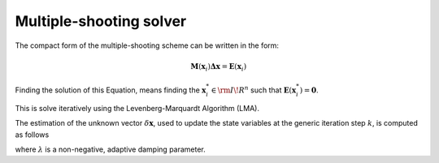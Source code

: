 Multiple-shooting solver
========================

The compact form of the multiple-shooting scheme can be written in the form:

.. math::
   \mathbf{M}(\mathbf{x}_i) \mathbf{\Delta \mathbf{x}} = \mathbf{E}(\mathbf{x}_i)

Finding the solution of this Equation, means finding the :math:`\mathbf{x}^{*}_i \in \rm I\!R^{n}` such that :math:`\mathbf{E}(\mathbf{x}_i^*) = \mathbf{0}`.

This is solve iteratively using the Levenberg-Marquardt Algorithm (LMA).


The estimation of the unknown vector :math:`\delta \mathbf{x}`, used to update the state variables at the generic iteration step :math:`k`, is computed as follows

.. math::
   :label: LMA

   \left[ \mathbf{M}^{T}\mathbf{M} + \lambda \text{diag}(\mathbf{M}^{T}\mathbf{M}) \right]\mathbf{\delta \mathbf{x}} =  \mathbf{M}^{T} \mathbf{E}

where :math:`\lambda` is a non-negative, adaptive damping parameter.

.. content-tabs::

    .. tab-container:: tab1
        :title: LMA code - period 

           .. code-block:: python

                class Solver:


                    def __init__(self, tolerance = 1e-5, max_iterations = 100, ms_obj = None):
                        self.tolerance = tolerance
                        self.max_iterations = max_iterations
                        self.ms_obj = ms_obj

                    def lma(self):

                        damp = 1.0
                        x0 = self.ms_obj.get_initial_guess()
                        x = 1*(x0)
                        ptlist = [x0]
                        error = []
                        dim = self.ms_obj.dim
                        # Start the iterative scheme
                        for i in range(self.max_iterations):

                            start_timing = time.time()
                            print("... Iteration i = " + str(i))

                            MS, E, complete_solution = self.ms_obj.get_ms_scheme(x)

                            epsilon = max(np.abs(E))
                            error.append(epsilon)
                            end_timing = time.time()
                            print("... Iteration " + str(i) + " time: " + str(end_timing - start_timing))
                            print("... Iteration number i = " + str(i) + " has error: " + str(norm(E, inf)))

                    #        np.save(data_sim_history+"/Checkpoint_Iteration_"+str(i), x)
                    #        np.save(data_sim_history+"/Error_History", error)

                            if epsilon < self.tolerance:
                                print("Iteration terminates at error : " + str(norm(E, inf)))
                                print("Calculating Floquet Multipliers")

                                ptlist.append(1*x)
                                # jac_sg: jacobian semigroup (from one point to the next one)
                                jac_sg = np.eye(dim)

                                # Evaluation of Jacobian, using Semigroup (transition) property
                                for i in range(0, self.ms_obj.point_number-1):
                                    jac_sg = (MS[(i*dim):dim+(i*dim),
                                                (i*dim):(i*dim)+dim]).dot(jac_sg)

                                break

                            else:

                                # setting up LM equation 
                                # [(MS.T)MS + lambda*diag((MS.T)MS)]*delta_x = (MS.T)E
                                # put the Eq. in the form A*delta_x = B 

                                A_0 = np.dot(MS.T,  MS)
                                A = A_0 + damp* np.diag(np.diag(A_0))
                                B = np.dot(MS.T, E)
                                delta_x = np.linalg.solve(A, B)
                                # Update of the solution

                                for k in range(self.ms_obj.point_number):
                                    x[k,:] = x[k,:] + delta_x[k*dim:(k+1)*dim]
                                [E_new,_] = self.ms_obj.get_error_vector(x)

                                if norm(E_new, inf) < norm(E, inf):
                                    damp = damp / 10.0
                                else :
                                    damp = damp * 10.0
                                ptlist.append(1*x)

                        return x, ptlist, error, complete_solution, jac_sg

    .. tab-container:: tab2
        :title: LMA code - period unknown

           .. code-block:: python

                class SolverPeriod:


                    def __init__(self, tolerance = 1e-5, max_iterations = 100, ms_obj = None):
                        self.tolerance = tolerance
                        self.max_iterations = max_iterations
                        self.ms_obj = ms_obj

                    def lma(self):
                        tau = self.ms_obj.period_guess/(self.ms_obj.point_number -1)
                        damp = 1.0
                        x0 = self.ms_obj.get_initial_guess()
                        x = 1*(x0)
                        ptlist = [x0]
                        error = []
                        dim = self.ms_obj.dim
                        x_new = x
                        # Start the iterative scheme
                        for i in range(self.max_iterations):

                            start_timing = time.time()
                            print("... Iteration i = " + str(i))
                            print("tau is:", tau)
                            MS, E, complete_solution = self.ms_obj.get_ms_scheme(x, tau)

                            epsilon = max(np.abs(E))
                            error.append(epsilon)
                            end_timing = time.time()
                            print("Iteration " + str(i) + " time: " + str(end_timing - start_timing))
                            print("Iteration number i = " + str(i) + " has error: " + str(norm(E, inf)))

                    #        np.save(data_sim_history+"/Checkpoint_Iteration_"+str(i), x)
                    #        np.save(data_sim_history+"/Error_History", error)


                            if epsilon < self.tolerance:
                                print("Iteration terminates at error : " + str(norm(E, inf)))
                                print("Calculating Floquet Multipliers")

                                ptlist.append(1*x)
                                # jac_sg: jacobian semigroup (from one point to the next one)
                                jac_sg = np.eye(dim)

                                # Evaluation of Jacobian, using Semigroup (transition) property
                                for i in range(0, self.ms_obj.point_number-1):
                                    jac_sg = (MS[(i*dim):dim+(i*dim),
                                                (i*dim):(i*dim)+dim]).dot(jac_sg)

                                break

                            else:

                                # setting up LM equation 
                                # [(MS.T)MS + lambda*diag((MS.T)MS)]*delta_x = (MS.T)E
                                # put the Eq. in the form A*delta_x = B 

                                A_0 = np.dot(MS.T,  MS)
                                A = A_0 + damp* np.diag(np.diag(A_0))
                                B = np.dot(MS.T, E)
                                delta_x = np.linalg.solve(A, B)
                                # Update of the solution

                                for k in range(self.ms_obj.point_number):
                                    x_new[k,:] = x[k,:] + delta_x[k*dim:(k+1)*dim]
                                tau_new = tau + delta_x[-1]
                                [E_new,_] = self.ms_obj.get_error_vector(x_new, tau_new)

                                if norm(E_new, inf) < norm(E, inf):
                                    tau = tau_new
                                    x = x_new
                                    damp = damp / 10.0
                                else :
                                    damp = damp * 10.0
                                ptlist.append(1*x)

                        return x, ptlist, error, complete_solution, jac_sg

